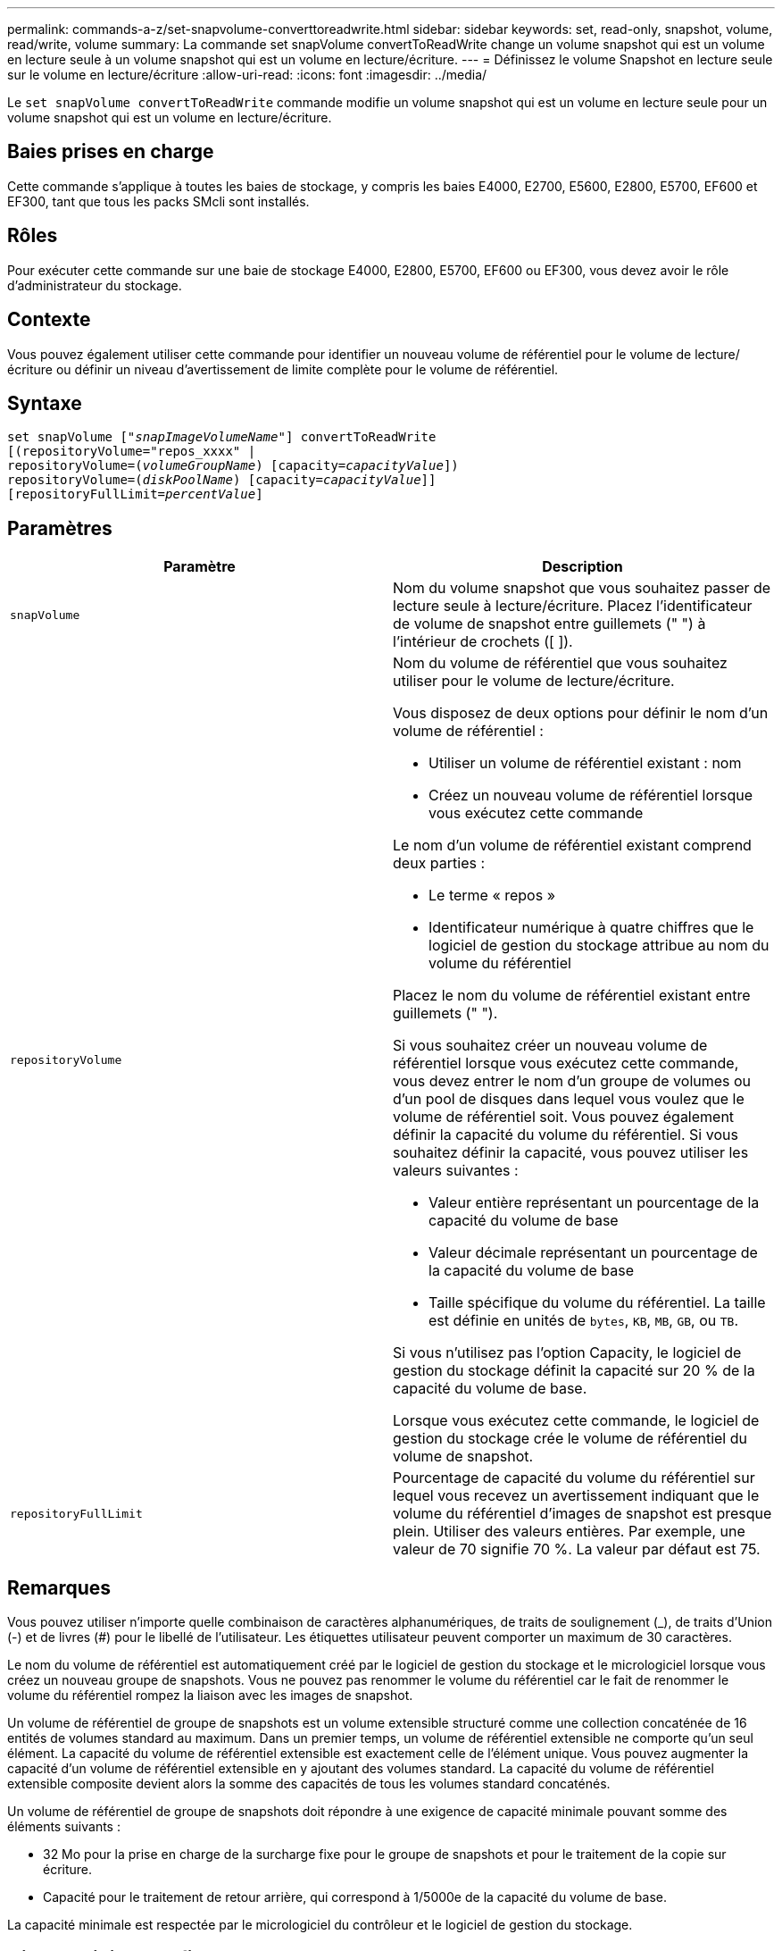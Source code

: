 ---
permalink: commands-a-z/set-snapvolume-converttoreadwrite.html 
sidebar: sidebar 
keywords: set, read-only, snapshot, volume, read/write, volume 
summary: La commande set snapVolume convertToReadWrite change un volume snapshot qui est un volume en lecture seule à un volume snapshot qui est un volume en lecture/écriture. 
---
= Définissez le volume Snapshot en lecture seule sur le volume en lecture/écriture
:allow-uri-read: 
:icons: font
:imagesdir: ../media/


[role="lead"]
Le `set snapVolume convertToReadWrite` commande modifie un volume snapshot qui est un volume en lecture seule pour un volume snapshot qui est un volume en lecture/écriture.



== Baies prises en charge

Cette commande s'applique à toutes les baies de stockage, y compris les baies E4000, E2700, E5600, E2800, E5700, EF600 et EF300, tant que tous les packs SMcli sont installés.



== Rôles

Pour exécuter cette commande sur une baie de stockage E4000, E2800, E5700, EF600 ou EF300, vous devez avoir le rôle d'administrateur du stockage.



== Contexte

Vous pouvez également utiliser cette commande pour identifier un nouveau volume de référentiel pour le volume de lecture/écriture ou définir un niveau d'avertissement de limite complète pour le volume de référentiel.



== Syntaxe

[source, cli, subs="+macros"]
----
set snapVolume pass:quotes[["_snapImageVolumeName_"]] convertToReadWrite
[(repositoryVolume="repos_xxxx" |
repositoryVolume=pass:quotes[(_volumeGroupName_)] [capacity=pass:quotes[_capacityValue_]])
repositoryVolume=pass:quotes[(_diskPoolName_)] [capacity=pass:quotes[_capacityValue_]]]
[repositoryFullLimit=pass:quotes[_percentValue_]]
----


== Paramètres

[cols="2*"]
|===
| Paramètre | Description 


 a| 
`snapVolume`
 a| 
Nom du volume snapshot que vous souhaitez passer de lecture seule à lecture/écriture. Placez l'identificateur de volume de snapshot entre guillemets (" ") à l'intérieur de crochets ([ ]).



 a| 
`repositoryVolume`
 a| 
Nom du volume de référentiel que vous souhaitez utiliser pour le volume de lecture/écriture.

Vous disposez de deux options pour définir le nom d'un volume de référentiel :

* Utiliser un volume de référentiel existant : nom
* Créez un nouveau volume de référentiel lorsque vous exécutez cette commande


Le nom d'un volume de référentiel existant comprend deux parties :

* Le terme « repos »
* Identificateur numérique à quatre chiffres que le logiciel de gestion du stockage attribue au nom du volume du référentiel


Placez le nom du volume de référentiel existant entre guillemets (" ").

Si vous souhaitez créer un nouveau volume de référentiel lorsque vous exécutez cette commande, vous devez entrer le nom d'un groupe de volumes ou d'un pool de disques dans lequel vous voulez que le volume de référentiel soit. Vous pouvez également définir la capacité du volume du référentiel. Si vous souhaitez définir la capacité, vous pouvez utiliser les valeurs suivantes :

* Valeur entière représentant un pourcentage de la capacité du volume de base
* Valeur décimale représentant un pourcentage de la capacité du volume de base
* Taille spécifique du volume du référentiel. La taille est définie en unités de `bytes`, `KB`, `MB`, `GB`, ou `TB`.


Si vous n'utilisez pas l'option Capacity, le logiciel de gestion du stockage définit la capacité sur 20 % de la capacité du volume de base.

Lorsque vous exécutez cette commande, le logiciel de gestion du stockage crée le volume de référentiel du volume de snapshot.



 a| 
`repositoryFullLimit`
 a| 
Pourcentage de capacité du volume du référentiel sur lequel vous recevez un avertissement indiquant que le volume du référentiel d'images de snapshot est presque plein. Utiliser des valeurs entières. Par exemple, une valeur de 70 signifie 70 %. La valeur par défaut est 75.

|===


== Remarques

Vous pouvez utiliser n'importe quelle combinaison de caractères alphanumériques, de traits de soulignement (_), de traits d'Union (-) et de livres (#) pour le libellé de l'utilisateur. Les étiquettes utilisateur peuvent comporter un maximum de 30 caractères.

Le nom du volume de référentiel est automatiquement créé par le logiciel de gestion du stockage et le micrologiciel lorsque vous créez un nouveau groupe de snapshots. Vous ne pouvez pas renommer le volume du référentiel car le fait de renommer le volume du référentiel rompez la liaison avec les images de snapshot.

Un volume de référentiel de groupe de snapshots est un volume extensible structuré comme une collection concaténée de 16 entités de volumes standard au maximum. Dans un premier temps, un volume de référentiel extensible ne comporte qu'un seul élément. La capacité du volume de référentiel extensible est exactement celle de l'élément unique. Vous pouvez augmenter la capacité d'un volume de référentiel extensible en y ajoutant des volumes standard. La capacité du volume de référentiel extensible composite devient alors la somme des capacités de tous les volumes standard concaténés.

Un volume de référentiel de groupe de snapshots doit répondre à une exigence de capacité minimale pouvant somme des éléments suivants :

* 32 Mo pour la prise en charge de la surcharge fixe pour le groupe de snapshots et pour le traitement de la copie sur écriture.
* Capacité pour le traitement de retour arrière, qui correspond à 1/5000e de la capacité du volume de base.


La capacité minimale est respectée par le micrologiciel du contrôleur et le logiciel de gestion du stockage.



== Niveau minimal de firmware

7.83
